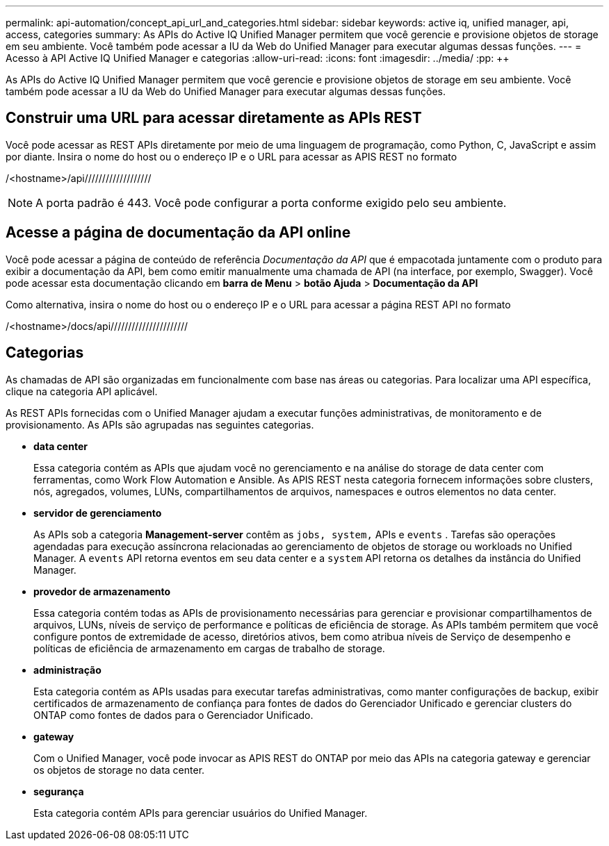 ---
permalink: api-automation/concept_api_url_and_categories.html 
sidebar: sidebar 
keywords: active iq, unified manager, api, access, categories 
summary: As APIs do Active IQ Unified Manager permitem que você gerencie e provisione objetos de storage em seu ambiente. Você também pode acessar a IU da Web do Unified Manager para executar algumas dessas funções. 
---
= Acesso à API Active IQ Unified Manager e categorias
:allow-uri-read: 
:icons: font
:imagesdir: ../media/
:pp: &#43;&#43;


[role="lead"]
As APIs do Active IQ Unified Manager permitem que você gerencie e provisione objetos de storage em seu ambiente. Você também pode acessar a IU da Web do Unified Manager para executar algumas dessas funções.



== Construir uma URL para acessar diretamente as APIs REST

Você pode acessar as REST APIs diretamente por meio de uma linguagem de programação, como Python, C, JavaScript e assim por diante. Insira o nome do host ou o endereço IP e o URL para acessar as APIS REST no formato

/<hostname>/api///////////////////

[NOTE]
====
A porta padrão é 443. Você pode configurar a porta conforme exigido pelo seu ambiente.

====


== Acesse a página de documentação da API online

Você pode acessar a página de conteúdo de referência _Documentação da API_ que é empacotada juntamente com o produto para exibir a documentação da API, bem como emitir manualmente uma chamada de API (na interface, por exemplo, Swagger). Você pode acessar esta documentação clicando em *barra de Menu* > *botão Ajuda* > *Documentação da API*

Como alternativa, insira o nome do host ou o endereço IP e o URL para acessar a página REST API no formato

/<hostname>/docs/api//////////////////////



== Categorias

As chamadas de API são organizadas em funcionalmente com base nas áreas ou categorias. Para localizar uma API específica, clique na categoria API aplicável.

As REST APIs fornecidas com o Unified Manager ajudam a executar funções administrativas, de monitoramento e de provisionamento. As APIs são agrupadas nas seguintes categorias.

* *data center*
+
Essa categoria contém as APIs que ajudam você no gerenciamento e na análise do storage de data center com ferramentas, como Work Flow Automation e Ansible. As APIS REST nesta categoria fornecem informações sobre clusters, nós, agregados, volumes, LUNs, compartilhamentos de arquivos, namespaces e outros elementos no data center.

* *servidor de gerenciamento*
+
As APIs sob a categoria *Management-server* contêm as `jobs, system,` APIs e `events` . Tarefas são operações agendadas para execução assíncrona relacionadas ao gerenciamento de objetos de storage ou workloads no Unified Manager. A `events` API retorna eventos em seu data center e a `system` API retorna os detalhes da instância do Unified Manager.

* *provedor de armazenamento*
+
Essa categoria contém todas as APIs de provisionamento necessárias para gerenciar e provisionar compartilhamentos de arquivos, LUNs, níveis de serviço de performance e políticas de eficiência de storage. As APIs também permitem que você configure pontos de extremidade de acesso, diretórios ativos, bem como atribua níveis de Serviço de desempenho e políticas de eficiência de armazenamento em cargas de trabalho de storage.

* *administração*
+
Esta categoria contém as APIs usadas para executar tarefas administrativas, como manter configurações de backup, exibir certificados de armazenamento de confiança para fontes de dados do Gerenciador Unificado e gerenciar clusters do ONTAP como fontes de dados para o Gerenciador Unificado.

* *gateway*
+
Com o Unified Manager, você pode invocar as APIS REST do ONTAP por meio das APIs na categoria gateway e gerenciar os objetos de storage no data center.

* *segurança*
+
Esta categoria contém APIs para gerenciar usuários do Unified Manager.


